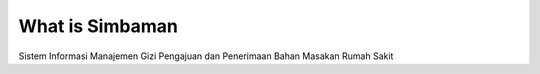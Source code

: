 ###################
What is Simbaman
###################

Sistem Informasi Manajemen Gizi Pengajuan dan Penerimaan Bahan Masakan Rumah Sakit
